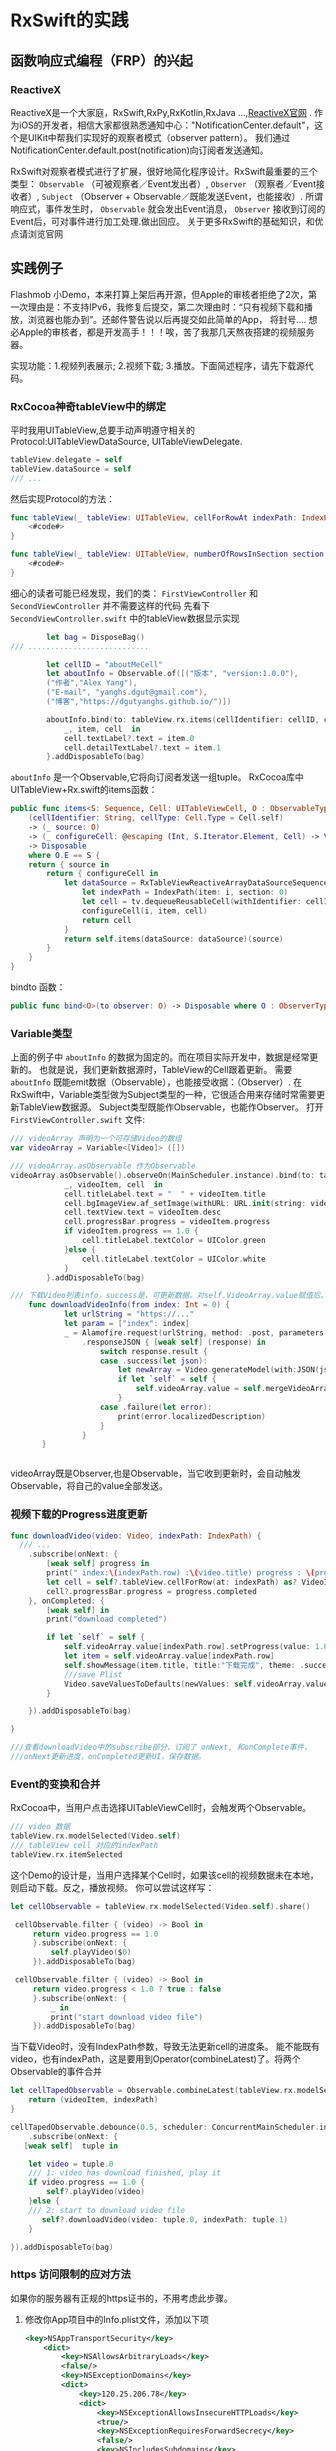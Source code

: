 * RxSwift的实践

** 函数响应式编程（FRP）的兴起
*** ReactiveX
ReactiveX是一个大家庭，RxSwift,RxPy,RxKotlin,RxJava ...,[[http://reactivex.io/][ReactiveX官网]] .
作为iOS的开发者，相信大家都很熟悉通知中心："NotificationCenter.default"，这个是UIKit中帮我们实现好的观察者模式（observer pattern）。
我们通过NotificationCenter.default.post(notification)向订阅者发送通知。

RxSwift对观察者模式进行了扩展，很好地简化程序设计。RxSwift最重要的三个类型： =Observable= （可被观察者／Event发出者）,  =Observer= （观察者／Event接收者）,  =Subject= （Observer + Observable／既能发送Event，也能接收）.
所谓响应式，事件发生时， =Observable= 就会发出Event消息， =Observer= 接收到订阅的Event后，可对事件进行加工处理.做出回应。 
关于更多RxSwift的基础知识，和优点请浏览官网
** 实践例子
   Flashmob 小Demo，本来打算上架后再开源，但Apple的审核者拒绝了2次，第一次理由是：不支持IPv6，我修复后提交，第二次理由时：“只有视频下载和播放，浏览器也能办到”。还邮件警告说以后再提交如此简单的App，
   将封号.... 想必Apple的审核者，都是开发高手！！！唉，苦了我那几天熬夜搭建的视频服务器。

   实现功能：1.视频列表展示; 2.视频下载; 3.播放。下面简述程序，请先下载源代码。
*** RxCocoa神奇tableView中的绑定 
平时我用UITableView,总要手动声明遵守相关的Protocol:UITableViewDataSource, UITableViewDelegate. 
#+BEGIN_SRC swift
tableView.delegate = self
tableView.dataSource = self
/// ...
#+END_SRC
然后实现Protocol的方法：
#+BEGIN_SRC swift
    func tableView(_ tableView: UITableView, cellForRowAt indexPath: IndexPath) -> UITableViewCell {
        <#code#>
    }
    
    func tableView(_ tableView: UITableView, numberOfRowsInSection section: Int) -> Int {
        <#code#>
    }

#+END_SRC
细心的读者可能已经发现，我们的类： =FirstViewController= 和 =SecondViewController= 并不需要这样的代码
先看下 =SecondViewController.swift= 中的tableView数据显示实现

#+BEGIN_SRC swift
        let bag = DisposeBag()
/// ...........................

        let cellID = "aboutMeCell"
        let aboutInfo = Observable.of([("版本", "version:1.0.0"),
        ("作者","Alex Yang"),
        ("E-mail", "yanghs.dgut@gmail.com"),
        ("博客","https://dgutyanghs.github.io/")])

        aboutInfo.bind(to: tableView.rx.items(cellIdentifier: cellID, cellType: UITableViewCell.self )) {
            _, item, cell  in
            cell.textLabel?.text = item.0
            cell.detailTextLabel?.text = item.1
        }.addDisposableTo(bag)

#+END_SRC

=aboutInfo= 是一个Observable,它将向订阅者发送一组tuple。
RxCocoa库中UITableView+Rx.swift的items函数：
#+BEGIN_SRC swift
    public func items<S: Sequence, Cell: UITableViewCell, O : ObservableType>
        (cellIdentifier: String, cellType: Cell.Type = Cell.self)
        -> (_ source: O)
        -> (_ configureCell: @escaping (Int, S.Iterator.Element, Cell) -> Void)
        -> Disposable
        where O.E == S {
        return { source in
            return { configureCell in
                let dataSource = RxTableViewReactiveArrayDataSourceSequenceWrapper<S> { (tv, i, item) in
                    let indexPath = IndexPath(item: i, section: 0)
                    let cell = tv.dequeueReusableCell(withIdentifier: cellIdentifier, for: indexPath) as! Cell
                    configureCell(i, item, cell)
                    return cell
                }
                return self.items(dataSource: dataSource)(source)
            }
        }
    }
#+END_SRC

bindto 函数：
#+BEGIN_SRC swift
    public func bind<O>(to observer: O) -> Disposable where O : ObserverType, O.E == Self.E

#+END_SRC
*** Variable类型
上面的例子中 =aboutInfo= 的数据为固定的。而在项目实际开发中，数据是经常更新的。
也就是说，我们更新数据源时，TableView的Cell跟着更新。
需要 =aboutInfo= 既能emit数据（Observable），也能接受收据：（Observer）.
在RxSwift中，Variable类型做为Subject类型的一种，它很适合用来存储时常需要更新TableView数据源。
Subject类型既能作Observable，也能作Observer。
打开 =FirstViewController.swift= 文件:
#+BEGIN_SRC swift
/// videoArray 声明为一个可存储Video的数组
var videoArray = Variable<[Video]> ([])

/// videoArray.asObservable 作为Observable
videoArray.asObservable().observeOn(MainScheduler.instance).bind(to: tableView.rx.items(cellIdentifier: cellID, cellType: VideoInfoCell.self)) {
            _, videoItem, cell  in
            cell.titleLabel.text = "  " + videoItem.title
            cell.bgImageView.af_setImage(withURL: URL.init(string: videoItem.cover)!)
            cell.textView.text = videoItem.desc
            cell.progressBar.progress = videoItem.progress
            if videoItem.progress == 1.0 {
                cell.titleLabel.textColor = UIColor.green
            }else {
                cell.titleLabel.textColor = UIColor.white
            }
        }.addDisposableTo(bag)

/// 下载Video列表info，success是，可更新数据。对self.VideoArray.value赋值后。会自动上面代码的Observable,从而reload tableView.
    func downloadVideoInfo(from index: Int = 0) {
            let urlString = "https://..."
            let param = ["index": index]
            _ = Alamofire.request(urlString, method: .post, parameters: param)
                .responseJSON { [weak self] (response) in
                    switch response.result {
                    case .success(let json):
                        let newArray = Video.generateModel(with:JSON(json))
                        if let `self` = self {
                            self.videoArray.value = self.mergeVideoArrays(originArray: self.videoArray.value, newArray: newArray)
                        }
                    case .failure(let error):
                        print(error.localizedDescription)
                    }
                }
       }


#+END_SRC
videoArray既是Observer,也是Observable，当它收到更新时，会自动触发Observable，将自己的value全部发送。 
*** 视频下载的Progress进度更新
#+BEGIN_SRC swift
func downloadVideo(video: Video, indexPath: IndexPath) {
  /// ...
    .subscribe(onNext: {
        [weak self] progress in
        print(" index:\(indexPath.row) :\(video.title) progress : \(progress.completed)")
        let cell = self?.tableView.cellForRow(at: indexPath) as? VideoInfoCell
        cell?.progressBar.progress = progress.completed
    }, onCompleted: {
        [weak self] in
        print("download completed")

        if let `self` = self {
            self.videoArray.value[indexPath.row].setProgress(value: 1.0)
            let item = self.videoArray.value[indexPath.row]
            self.showMessage(item.title, title:"下载完成", theme: .success)
            ///save Plist
            Video.saveValuesToDefaults(newValues: self.videoArray.value, key: self.videoArrayKey)
        }

    }).addDisposableTo(bag)

}

///查看downloadVideo中的subscribe部分，订阅了 onNext, 和onComplete事件，
///onNext更新进度，onCompleted更新UI，保存数据。
#+END_SRC
*** Event的变换和合并
RxCocoa中，当用户点击选择UITableViewCell时，会触发两个Observable。
#+BEGIN_SRC swift
/// video 数据
tableView.rx.modelSelected(Video.self)
/// tableView cell 对应的indexPath
tableView.rx.itemSelected

#+END_SRC

这个Demo的设计是，当用户选择某个Cell时，如果该cell的视频数据未在本地，则启动下载。反之，播放视频。
你可以尝试这样写：
#+BEGIN_SRC swift
       let cellObservable = tableView.rx.modelSelected(Video.self).share()
        
        cellObservable.filter { (video) -> Bool in
            return video.progress == 1.0
            }.subscribe(onNext: {
                self.playVideo($0)
            }).addDisposableTo(bag)
        
        cellObservable.filter { (video) -> Bool in
            return video.progress < 1.0 ? true : false
            }.subscribe(onNext: {
                _ in
                print("start download video file")
            }).addDisposableTo(bag)
#+END_SRC
当下载Video时，没有IndexPath参数，导致无法更新cell的进度条。
能不能既有video，也有indexPath，这是要用到Operator(combineLatest)了。将两个Observable的事件合并
#+BEGIN_SRC swift
        let cellTapedObservable = Observable.combineLatest(tableView.rx.modelSelected(Video.self), tableView.rx.itemSelected) { (videoItem, indexPath) -> (Video, IndexPath)   in
            return (videoItem, indexPath)
        }
        
        cellTapedObservable.debounce(0.5, scheduler: ConcurrentMainScheduler.instance)
            .subscribe(onNext: {
           [weak self]  tuple in
                
            let video = tuple.0
            /// 1: video has download finished, play it
            if video.progress == 1.0 {
                self?.playVideo(video)
            }else {
            /// 2: start to download video file
               self?.downloadVideo(video: tuple.0, indexPath: tuple.1)
            }
            
        }).addDisposableTo(bag)

#+END_SRC

*** https 访问限制的应对方法 
    如果你的服务器有正规的https证书的，不用考虑此步骤。
**** 修改你App项目中的Info.plist文件，添加以下项 
#+BEGIN_SRC xml
<key>NSAppTransportSecurity</key>
	<dict>
		<key>NSAllowsArbitraryLoads</key>
		<false/>
		<key>NSExceptionDomains</key>
		<dict>
			<key>120.25.206.78</key> 
			<dict>
				<key>NSExceptionAllowsInsecureHTTPLoads</key>
				<true/>
				<key>NSExceptionRequiresForwardSecrecy</key>
				<false/>
				<key>NSIncludesSubdomains</key>
				<true/>
			</dict>
			<key>www.popiano.org</key>
			<dict>
				<key>NSExceptionAllowsInsecureHTTPLoads</key>
				<true/>
				<key>NSExceptionRequiresForwardSecrecy</key>
				<false/>
				<key>NSIncludesSubdomains</key>
				<true/>
			</dict>
		</dict>
	</dict>

#+END_SRC
你的服务器没申请域名的话，也可用直接写上IP地址（如：120.25.206.78） 
如有就直接写上（如：www.popiano.org）
**** App启动是初始话网络配置 

在文件AppDelegate.swift 中启动函数加载它
#+BEGIN_SRC swift
import Alamofire
/// .................


func application(_ application: UIApplication, didFinishLaunchingWithOptions launchOptions: [UIApplicationLaunchOptionsKey: Any]?) -> Bool {
        // Override point for customization after application launch.
       
        configureAlamofireManager()
        
        return true
    }

        /// MARK: HTTPS 认证 处理
    func configureAlamofireManager() {
        let manager = SessionManager.default
        
        manager.delegate.sessionDidReceiveChallenge = { session, challenge in
            var disposition: URLSession.AuthChallengeDisposition = .performDefaultHandling
            var credential: URLCredential?

            if challenge.protectionSpace.authenticationMethod == NSURLAuthenticationMethodServerTrust {
                disposition = URLSession.AuthChallengeDisposition.useCredential
                credential = URLCredential(trust: challenge.protectionSpace.serverTrust!)
            } else {
                if challenge.previousFailureCount > 0 {
                    disposition = .cancelAuthenticationChallenge
                } else {
                    credential = manager.session.configuration.urlCredentialStorage?.defaultCredential(for: challenge.protectionSpace)

                    if credential != nil {
                        disposition = .useCredential
                    }
                }
            }
            return (disposition, credential)
        }
    }
#+END_SRC
至此，你的App的Https网络访问问题解决。

**** 笔者的新服务器
为了解决第一次IPv6被拒，笔者的新服务器架到国外了。带宽高速度快,居然还比国内的VPS要便宜，域名和SSL证书也都申请完成，成正规军了。不用再为HTTPS的问题烦恼了。各位看官，买VPS时，货比3家。

*** 总结
Function Reactive  Programming （FRP)的方式编程，难点在于理解Event流和对各种数据的操作，变换。
对以往命令式编程是一种颠覆。
代表先进的生产力；代表广大码农的前进方向；....
